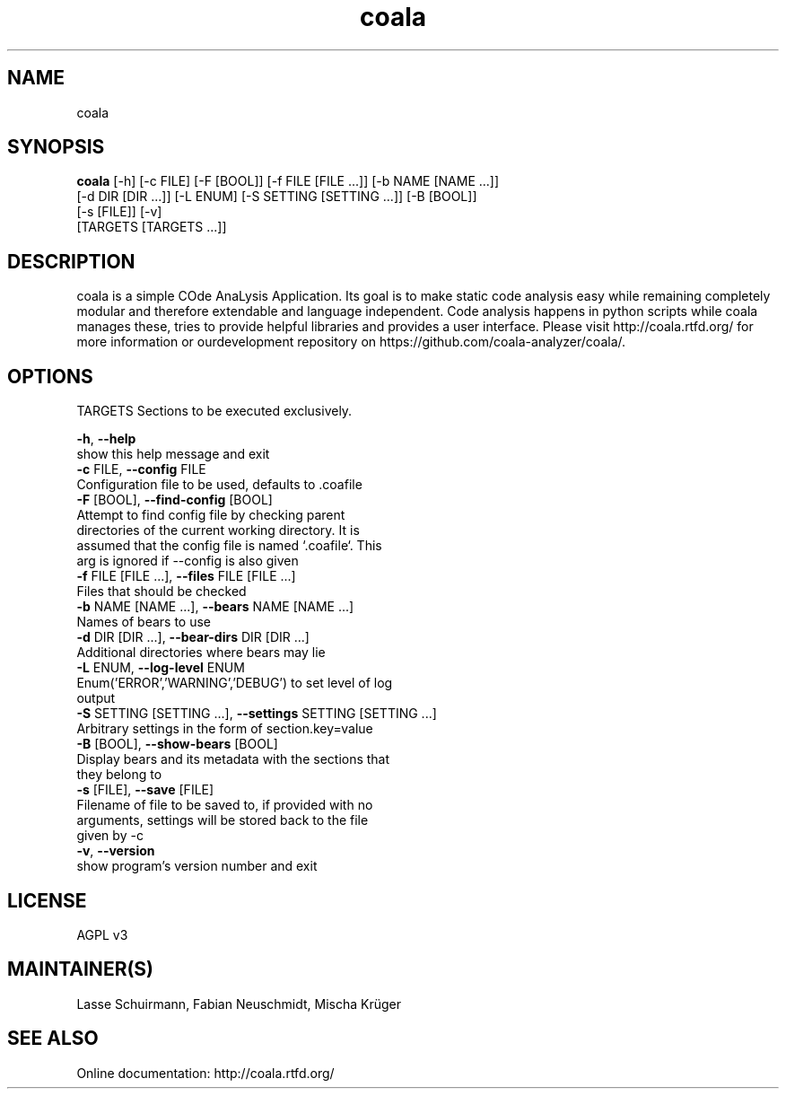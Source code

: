 .TH coala 1 2015\-07\-24
.SH NAME
coala
.SH SYNOPSIS
 \fBcoala\fR [-h] [-c FILE] [-F [BOOL]] [-f FILE [FILE ...]] [-b NAME [NAME ...]]
      [-d DIR [DIR ...]] [-L ENUM] [-S SETTING [SETTING ...]] [-B [BOOL]]
      [-s [FILE]] [-v]
      [TARGETS [TARGETS ...]]


.SH DESCRIPTION
coala is a simple COde AnaLysis Application. Its goal is to make static code analysis easy while remaining completely modular and therefore extendable and language independent. Code analysis happens in python scripts while coala manages these, tries to provide helpful libraries and provides a user interface. Please visit http://coala.rtfd.org/ for more information or ourdevelopment repository on https://github.com/coala\-analyzer/coala/.
.SH OPTIONS
  TARGETS               Sections to be executed exclusively.

  \fB-h\fR, \fB--help\fR
                        show this help message and exit
  \fB-c\fR FILE, \fB--config\fR FILE
                        Configuration file to be used, defaults to .coafile
  \fB-F\fR [BOOL], \fB--find-config\fR [BOOL]
                        Attempt to find config file by checking parent
                        directories of the current working directory. It is
                        assumed that the config file is named `.coafile`. This
                        arg is ignored if --config is also given
  \fB-f\fR FILE [FILE ...], \fB--files\fR FILE [FILE ...]
                        Files that should be checked
  \fB-b\fR NAME [NAME ...], \fB--bears\fR NAME [NAME ...]
                        Names of bears to use
  \fB-d\fR DIR [DIR ...], \fB--bear-dirs\fR DIR [DIR ...]
                        Additional directories where bears may lie
  \fB-L\fR ENUM, \fB--log-level\fR ENUM
                        Enum('ERROR','WARNING','DEBUG') to set level of log
                        output
  \fB-S\fR SETTING [SETTING ...], \fB--settings\fR SETTING [SETTING ...]
                        Arbitrary settings in the form of section.key=value
  \fB-B\fR [BOOL], \fB--show-bears\fR [BOOL]
                        Display bears and its metadata with the sections that
                        they belong to
  \fB-s\fR [FILE], \fB--save\fR [FILE]
                        Filename of file to be saved to, if provided with no
                        arguments, settings will be stored back to the file
                        given by -c
  \fB-v\fR, \fB--version\fR
                        show program's version number and exit
.SH LICENSE
 AGPL v3
.SH MAINTAINER(S)
 Lasse Schuirmann, Fabian Neuschmidt, Mischa Krüger
.SH SEE ALSO
 Online documentation: http://coala.rtfd.org/